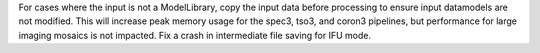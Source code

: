 For cases where the input is not a ModelLibrary, copy the input data before processing to ensure input datamodels are not modified.
This will increase peak memory usage for the spec3, tso3, and coron3 pipelines, but performance for large imaging mosaics is not impacted.
Fix a crash in intermediate file saving for IFU mode.
